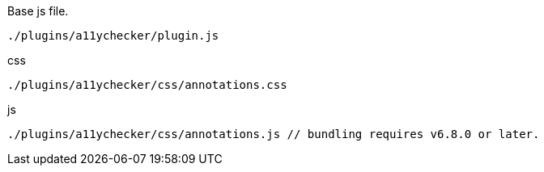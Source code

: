 .Base js file.
[source, js]
----
./plugins/a11ychecker/plugin.js
----

.css
[source, js]
----
./plugins/a11ychecker/css/annotations.css
----

.js
[source, js]
----
./plugins/a11ychecker/css/annotations.js // bundling requires v6.8.0 or later.
----